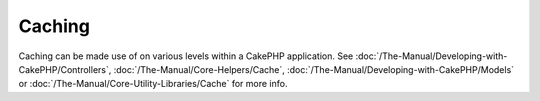 Caching
#######

Caching can be made use of on various levels within a CakePHP
application. See :doc:`/The-Manual/Developing-with-CakePHP/Controllers`, :doc:`/The-Manual/Core-Helpers/Cache`, :doc:`/The-Manual/Developing-with-CakePHP/Models` or :doc:`/The-Manual/Core-Utility-Libraries/Cache` for more info.
